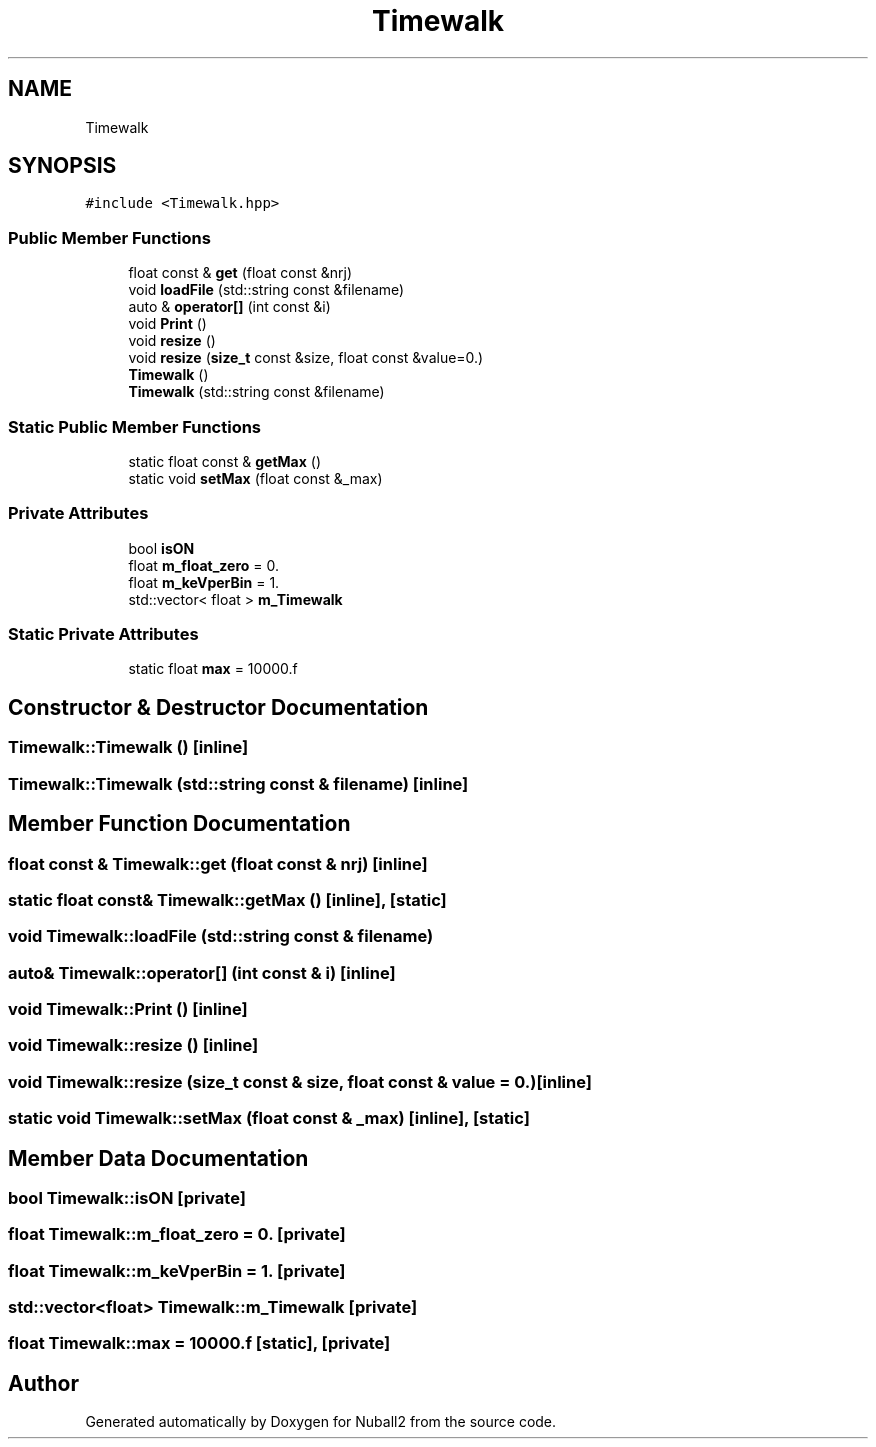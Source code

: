 .TH "Timewalk" 3 "Mon Mar 25 2024" "Nuball2" \" -*- nroff -*-
.ad l
.nh
.SH NAME
Timewalk
.SH SYNOPSIS
.br
.PP
.PP
\fC#include <Timewalk\&.hpp>\fP
.SS "Public Member Functions"

.in +1c
.ti -1c
.RI "float const  & \fBget\fP (float const &nrj)"
.br
.ti -1c
.RI "void \fBloadFile\fP (std::string const &filename)"
.br
.ti -1c
.RI "auto & \fBoperator[]\fP (int const &i)"
.br
.ti -1c
.RI "void \fBPrint\fP ()"
.br
.ti -1c
.RI "void \fBresize\fP ()"
.br
.ti -1c
.RI "void \fBresize\fP (\fBsize_t\fP const &size, float const &value=0\&.)"
.br
.ti -1c
.RI "\fBTimewalk\fP ()"
.br
.ti -1c
.RI "\fBTimewalk\fP (std::string const &filename)"
.br
.in -1c
.SS "Static Public Member Functions"

.in +1c
.ti -1c
.RI "static float const  & \fBgetMax\fP ()"
.br
.ti -1c
.RI "static void \fBsetMax\fP (float const &_max)"
.br
.in -1c
.SS "Private Attributes"

.in +1c
.ti -1c
.RI "bool \fBisON\fP"
.br
.ti -1c
.RI "float \fBm_float_zero\fP = 0\&."
.br
.ti -1c
.RI "float \fBm_keVperBin\fP = 1\&."
.br
.ti -1c
.RI "std::vector< float > \fBm_Timewalk\fP"
.br
.in -1c
.SS "Static Private Attributes"

.in +1c
.ti -1c
.RI "static float \fBmax\fP = 10000\&.f"
.br
.in -1c
.SH "Constructor & Destructor Documentation"
.PP 
.SS "Timewalk::Timewalk ()\fC [inline]\fP"

.SS "Timewalk::Timewalk (std::string const & filename)\fC [inline]\fP"

.SH "Member Function Documentation"
.PP 
.SS "float const  & Timewalk::get (float const & nrj)\fC [inline]\fP"

.SS "static float const& Timewalk::getMax ()\fC [inline]\fP, \fC [static]\fP"

.SS "void Timewalk::loadFile (std::string const & filename)"

.SS "auto& Timewalk::operator[] (int const & i)\fC [inline]\fP"

.SS "void Timewalk::Print ()\fC [inline]\fP"

.SS "void Timewalk::resize ()\fC [inline]\fP"

.SS "void Timewalk::resize (\fBsize_t\fP const & size, float const & value = \fC0\&.\fP)\fC [inline]\fP"

.SS "static void Timewalk::setMax (float const & _max)\fC [inline]\fP, \fC [static]\fP"

.SH "Member Data Documentation"
.PP 
.SS "bool Timewalk::isON\fC [private]\fP"

.SS "float Timewalk::m_float_zero = 0\&.\fC [private]\fP"

.SS "float Timewalk::m_keVperBin = 1\&.\fC [private]\fP"

.SS "std::vector<float> Timewalk::m_Timewalk\fC [private]\fP"

.SS "float Timewalk::max = 10000\&.f\fC [static]\fP, \fC [private]\fP"


.SH "Author"
.PP 
Generated automatically by Doxygen for Nuball2 from the source code\&.
